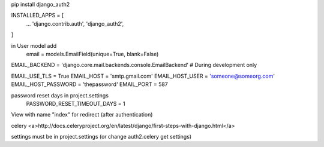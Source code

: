 pip install django_auth2


INSTALLED_APPS = [
    ...
    'django.contrib.auth',
    'django_auth2',
]

in User model add
    email = models.EmailField(unique=True, blank=False)

EMAIL_BACKEND = 'django.core.mail.backends.console.EmailBackend'  # During development only

EMAIL_USE_TLS = True
EMAIL_HOST = 'smtp.gmail.com'
EMAIL_HOST_USER = 'someone@someorg.com'
EMAIL_HOST_PASSWORD = 'thepassword'
EMAIL_PORT = 587

password reset days in project.settings
    PASSWORD_RESET_TIMEOUT_DAYS = 1

View with name "index" for redirect (after authentication)



celery
<a>http://docs.celeryproject.org/en/latest/django/first-steps-with-django.html</a>

settings must be in project.settings (or change auth2.celery get settings)
